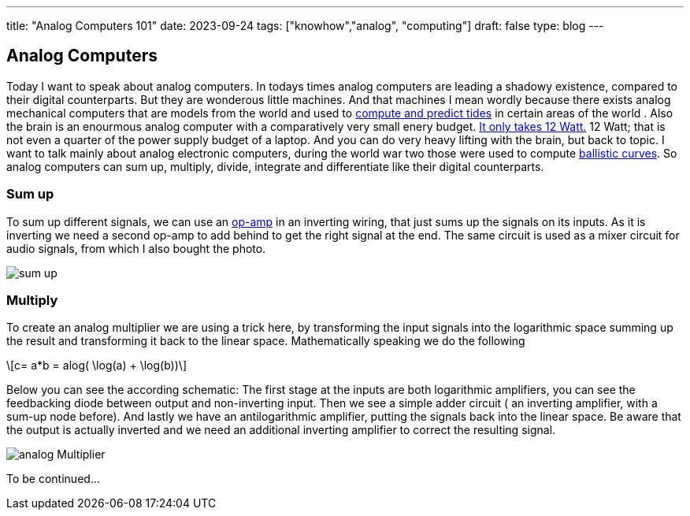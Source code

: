 ---
title: "Analog Computers 101"
date: 2023-09-24
tags: ["knowhow","analog", "computing"]
draft: false
type: blog
---

== Analog Computers

Today I want to speak about analog computers. In todays times analog computers are leading a shadowy existence,
compared to their digital counterparts. But they are wonderous little machines. And that machines I mean
wordly because there exists analog mechanical computers that are models from the world and used to
https://en.wikipedia.org/wiki/Tide-predicting_machine[compute and predict tides] in certain areas of the world .
Also the brain is an enourmous analog computer with a comparatively very small
enery budget. https://press.princeton.edu/ideas/is-the-human-brain-a-biological-computer[It only takes 12 Watt.]
12 Watt; that is not even a quarter of the power supply budget of a laptop.
And you can do very heavy lifting with the brain, but back to topic.
I want to talk mainly about analog electronic computers, during the world war two those were used to compute
https://web.eecs.utk.edu/~bmaclenn/Classes/494-UC/handouts/LNUC-V.pdf[ballistic curves].
So analog computers can sum up, multiply, divide, integrate and differentiate like their digital
counterparts.

=== Sum up

To sum up different signals, we can use an https://en.wikipedia.org/wiki/Operational_amplifier[op-amp] in an inverting
wiring, that just sums up the signals on its inputs. As it is inverting we need a second op-amp to add behind to get
the right signal at the end. The same circuit is used  as a mixer circuit for audio signals, from which I also bought
the photo.

image:../sum_up.png[sum up]

=== Multiply

To create an analog multiplier we are using a trick here, by transforming the input signals into the logarithmic space
summing up the result and transforming it back to the linear space. Mathematically speaking we do the following

[role="image","../images/analog_multiplier_equation.svg" ,imgfmt="svg"]
\[c= a*b = alog( \log(a) + \log(b))\]

Below you can see the according schematic: The first stage at the inputs are both logarithmic amplifiers, you can see the
feedbacking diode between output and non-inverting input. Then we see a simple adder circuit ( an inverting amplifier, with a sum-up node before).
And lastly we have an antilogarithmic amplifier, putting the signals back into the linear space.
Be aware that the output is actually inverted and we need an additional inverting amplifier to correct the resulting signal.

image:../analog_multiplier.png[analog Multiplier]



To be continued...